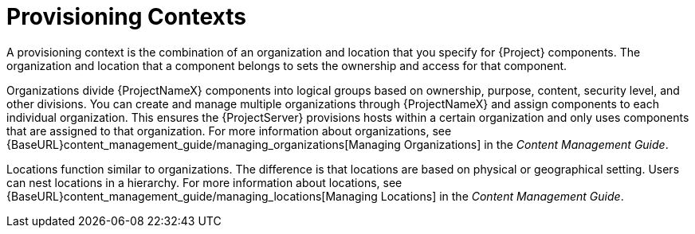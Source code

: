 [id="provisioning-contexts_{context}"]
= Provisioning Contexts

A provisioning context is the combination of an organization and location that you specify for {Project} components. The organization and location that a component belongs to sets the ownership and access for that component.

Organizations divide {ProjectNameX} components into logical groups based on ownership, purpose, content, security level, and other divisions. You can create and manage multiple organizations through {ProjectNameX} and assign components to each individual organization. This ensures the {ProjectServer} provisions hosts within a certain organization and only uses components that are assigned to that organization. For more information about organizations, see {BaseURL}content_management_guide/managing_organizations[Managing Organizations] in the _Content Management Guide_.

Locations function similar to organizations. The difference is that locations are based on physical or geographical setting. Users can nest locations in a hierarchy. For more information about locations, see {BaseURL}content_management_guide/managing_locations[Managing Locations] in the _Content Management Guide_.
